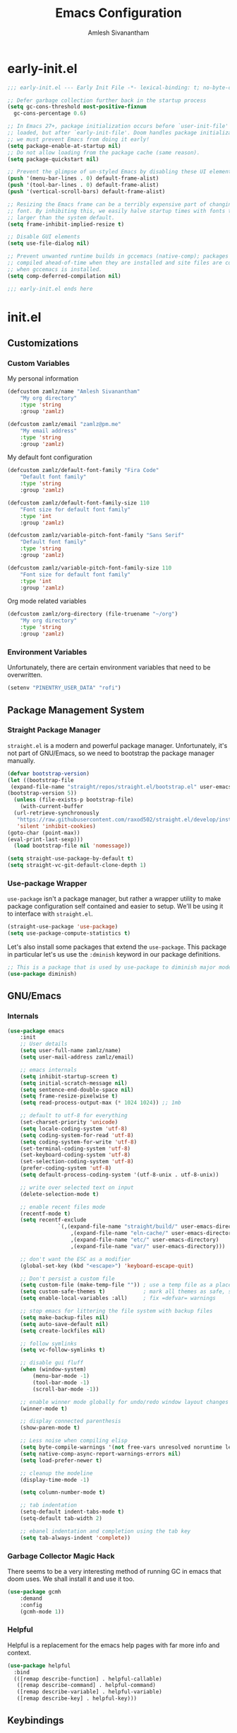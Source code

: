 #+TITLE: Emacs Configuration
#+AUTHOR: Amlesh Sivanantham
#+CREATED:
#+STARTUP: content

* early-init.el
:PROPERTIES:
:header-args:emacs-lisp: :tangle ~/.config/emacs/early-init.el :comments link :mkdirp yes
:END:

#+BEGIN_SRC emacs-lisp
  ;;; early-init.el --- Early Init File -*- lexical-binding: t; no-byte-compile: t -*-

  ;; Defer garbage collection further back in the startup process
  (setq gc-cons-threshold most-positive-fixnum
	gc-cons-percentage 0.6)

  ;; In Emacs 27+, package initialization occurs before `user-init-file' is
  ;; loaded, but after `early-init-file'. Doom handles package initialization, so
  ;; we must prevent Emacs from doing it early!
  (setq package-enable-at-startup nil)
  ;; Do not allow loading from the package cache (same reason).
  (setq package-quickstart nil)

  ;; Prevent the glimpse of un-styled Emacs by disabling these UI elements early.
  (push '(menu-bar-lines . 0) default-frame-alist)
  (push '(tool-bar-lines . 0) default-frame-alist)
  (push '(vertical-scroll-bars) default-frame-alist)

  ;; Resizing the Emacs frame can be a terribly expensive part of changing the
  ;; font. By inhibiting this, we easily halve startup times with fonts that are
  ;; larger than the system default.
  (setq frame-inhibit-implied-resize t)

  ;; Disable GUI elements
  (setq use-file-dialog nil)

  ;; Prevent unwanted runtime builds in gccemacs (native-comp); packages are
  ;; compiled ahead-of-time when they are installed and site files are compiled
  ;; when gccemacs is installed.
  (setq comp-deferred-compilation nil)

  ;;; early-init.el ends here
#+END_SRC

* init.el
:PROPERTIES:
:header-args:emacs-lisp: :tangle ~/.config/emacs/init.el :comments link :mkdirp yes
:END:
** Customizations
*** Custom Variables
My personal information

#+BEGIN_SRC emacs-lisp
(defcustom zamlz/name "Amlesh Sivanantham"
	"My org directory"
	:type 'string
	:group 'zamlz)

(defcustom zamlz/email "zamlz@pm.me"
	"My email address"
	:type 'string
	:group 'zamlz)
#+END_SRC

My default font configuration

#+BEGIN_SRC emacs-lisp
(defcustom zamlz/default-font-family "Fira Code"
	"Default font family"
	:type 'string
	:group 'zamlz)

(defcustom zamlz/default-font-family-size 110
	"Font size for default font family"
	:type 'int
	:group 'zamlz)

(defcustom zamlz/variable-pitch-font-family "Sans Serif"
	"Default font family"
	:type 'string
	:group 'zamlz)

(defcustom zamlz/variable-pitch-font-family-size 110
	"Font size for default font family"
	:type 'int
	:group 'zamlz)
#+END_SRC

Org mode related variables

#+BEGIN_SRC emacs-lisp
(defcustom zamlz/org-directory (file-truename "~/org")
	"My org directory"
	:type 'string
	:group 'zamlz)
#+END_SRC

*** Environment Variables

Unfortunately, there are certain environment variables that need to be overwritten.

#+BEGIN_SRC emacs-lisp
(setenv "PINENTRY_USER_DATA" "rofi")
#+END_SRC

** Package Management System
*** Straight Package Manager 

=straight.el= is a modern and powerful package manager. Unfortunately,
it's not part of GNU/Emacs, so we need to bootstrap the package
manager manually.

#+BEGIN_SRC emacs-lisp
(defvar bootstrap-version)
(let ((bootstrap-file
 (expand-file-name "straight/repos/straight.el/bootstrap.el" user-emacs-directory))
(bootstrap-version 5))
  (unless (file-exists-p bootstrap-file)
    (with-current-buffer
  (url-retrieve-synchronously
   "https://raw.githubusercontent.com/raxod502/straight.el/develop/install.el"
   'silent 'inhibit-cookies)
(goto-char (point-max))
(eval-print-last-sexp)))
  (load bootstrap-file nil 'nomessage))
#+END_SRC

#+BEGIN_SRC emacs-lisp
(setq straight-use-package-by-default t)
(setq straight-vc-git-default-clone-depth 1)
#+END_SRC

*** Use-package Wrapper 

=use-package= isn't a package manager, but rather a wrapper utility to
make package configuration self contained and easier to setup. We'll
be using it to interface with =straight.el=.

#+BEGIN_SRC emacs-lisp
(straight-use-package 'use-package)
(setq use-package-compute-statistics t)
#+END_SRC

Let's also install some packages that extend the =use-package=. This
package in particular let's us use the =:dminish= keyword in our package
definitions.

#+BEGIN_SRC emacs-lisp
;; This is a package that is used by use-package to diminish major modes
(use-package diminish)
#+END_SRC

** GNU/Emacs
*** Internals

#+BEGIN_SRC emacs-lisp
(use-package emacs
	:init
	;; User details
	(setq user-full-name zamlz/name)
	(setq user-mail-address zamlz/email)

	;; emacs internals
	(setq inhibit-startup-screen t)
	(setq initial-scratch-message nil)
	(setq sentence-end-double-space nil)
	(setq frame-resize-pixelwise t)
	(setq read-process-output-max (* 1024 1024)) ;; 1mb

	;; default to utf-8 for everything
	(set-charset-priority 'unicode)
	(setq locale-coding-system 'utf-8)
	(setq coding-system-for-read 'utf-8)
	(setq coding-system-for-write 'utf-8)
	(set-terminal-coding-system 'utf-8)
	(set-keyboard-coding-system 'utf-8)
	(set-selection-coding-system 'utf-8)
	(prefer-coding-system 'utf-8)
	(setq default-process-coding-system '(utf-8-unix . utf-8-unix))

	;; write over selected text on input
	(delete-selection-mode t)

	;; enable recent files mode
	(recentf-mode t)
	(setq recentf-exclude
				`(,(expand-file-name "straight/build/" user-emacs-directory)
					,(expand-file-name "eln-cache/" user-emacs-directory)
					,(expand-file-name "etc/" user-emacs-directory)
					,(expand-file-name "var/" user-emacs-directory)))

	;; don't want the ESC as a modifier
	(global-set-key (kbd "<escape>") 'keyboard-escape-quit)

	;; Don't persist a custom file
	(setq custom-file (make-temp-file "")) ; use a temp file as a placeholder
	(setq custom-safe-themes t)            ; mark all themes as safe, since we can't persist now
	(setq enable-local-variables :all)     ; fix =defvar= warnings

	;; stop emacs for littering the file system with backup files
	(setq make-backup-files nil)
	(setq auto-save-default nil)
	(setq create-lockfiles nil)

	;; follow symlinks
	(setq vc-follow-symlinks t)

	;; disable gui fluff
	(when (window-system)
		(menu-bar-mode -1)
		(tool-bar-mode -1)
		(scroll-bar-mode -1))

	;; enable winner mode globally for undo/redo window layout changes
	(winner-mode t)

	;; display connected parenthesis
	(show-paren-mode t)

	;; Less noise when compiling elisp
	(setq byte-compile-warnings '(not free-vars unresolved noruntime lexical make-local))
	(setq native-comp-async-report-warnings-errors nil)
	(setq load-prefer-newer t)

	;; cleanup the modeline
	(display-time-mode -1)

	(setq column-number-mode t)

	;; tab indentation
	(setq-default indent-tabs-mode t)
	(setq-default tab-width 2)

	;; ebanel indentation and completion using the tab key
	(setq tab-always-indent 'complete))
#+END_SRC

*** Garbage Collector Magic Hack

There seems to be a very interesting method of running GC in emacs
that doom uses. We shall install it and use it too.

#+BEGIN_SRC emacs-lisp
(use-package gcmh
	:demand
	:config
	(gcmh-mode 1))
#+END_SRC

*** Helpful

Helpful is a replacement for the emacs help pages with far more info
and context.

#+BEGIN_SRC emacs-lisp
(use-package helpful
  :bind
  (([remap describe-function] . helpful-callable)
   ([remap describe-command] . helpful-command)
   ([remap describe-variable] . helpful-variable)
   ([remap describe-key] . helpful-key)))
#+END_SRC

** Keybindings
*** Leader Keybindings with General
**** General Keybinding System

General let's use use leader keys to bind things. Instead of having to
do /crazy control sequences/. We *MUST* load this before =evil= so that
=:general= will work in our =use-package= definitions downstream.

#+BEGIN_SRC emacs-lisp
(use-package general
  :demand
  :config
  (general-evil-setup))
#+END_SRC

**** Supreme Leader Key Function

Using =general= We need to define some leader functions now. I believe this is for the
supreme leader, while the latter is for local leaders.

#+BEGIN_SRC emacs-lisp
(general-create-definer zamlz/leader-keys
	:states '(normal insert visual emacs)
	:keymaps 'override
	:prefix "SPC"
	:global-prefix "C-SPC")
#+END_SRC

Let's define general purpose commands for our global leader keys.
- escape should quit out of the leaders key menu ASAP
- Define space --> M-x
- It's kind of a pain to run C-x C-e to run expressions

#+BEGIN_SRC emacs-lisp
(zamlz/leader-keys
	"ESC" '(keyboard-escape-quit :which-key "(do nothing)")
	"SPC" '(execute-extended-command :which-key "execute command")
	";" '(eval-expression :which-key "eval sexp"))
#+END_SRC

Probably the most frequent thing that I'll be using is the help
feature. We enriched it by using the =helpful= package, but let's make
that and some other functions accessbile through =general=

#+BEGIN_SRC emacs-lisp
(zamlz/leader-keys
	"h" '(:ignore t :which-key "describe")
	"he" 'view-echo-area-messages
	"hf" 'describe-function
	"hF" 'describe-face
	"hl" 'view-lossage
	"hL" 'find-library
	"hm" 'describe-mode
	"hk" 'describe-key
	"hK" 'describe-keymap
	"hp" 'describe-package
	"hv" 'describe-variable
	"hx" 'describe-command)
#+END_SRC

We definetly need some keybindings to manage windwos.

#+BEGIN_SRC emacs-lisp
(zamlz/leader-keys
	"w" '(:ignore t :which-key "window")
	"wk" '(windmove-up :which-key "move focus up")
	"wj" '(windmove-down :which-key "move focus down")
	"wh" '(windmove-left :which-key "move focus left")
	"wl" '(windmove-right :which-key "move focus right")
	"wm" '(delete-other-windows :which-key "maximize")
	"w=" 'balance-windows-area
	"wd" 'delete-window
	"wD" 'kill-buffer-and-window
	"wr" 'winner-redo
	"wu" 'winner-undo)
#+END_SRC

Let's add some custom stuff for controlling emacs buffers.

#+BEGIN_SRC emacs-lisp
(zamlz/leader-keys
	"b" '(:ignore t :which-key "buffer")
	"bb" '((lambda () (interactive) (switch-to-buffer (other-buffer (current-buffer) 1))) :which-key "previous buffer")
	"br" '(revert-buffer :which-key "revert buffer")
	"bd" '(kill-current-buffer :which-key "kill current buffer"))
#+END_SRC

Add some useful functionality for file management.

#+BEGIN_SRC emacs-lisp
(zamlz/leader-keys
	"f" '(:ignore t :which-key "file")
	"ff" '(find-file :which-key "find file")
	"fs" '(save-buffer :which-key "save file"))
#+END_SRC

**** Local Leader Key Function

#+BEGIN_SRC emacs-lisp
;; TODO: WTF does this do exactly...
(general-create-definer zamlz/local-leader-keys
  :states '(normal visual)
  :keymaps 'override
  :prefix ","
  :global-prefix "SPC m")
#+END_SRC

#+BEGIN_SRC emacs-lisp
#+END_SRC

*** Evil
**** Evil Mode

Let's make GNU/Emacs more EVIL!! Okay we should also change the keybindings a bit to make it more sane.

#+BEGIN_SRC emacs-lisp
(use-package evil
  :demand
	:general
	(zamlz/leader-keys
		;; Extends window operations in leader keys
		"wv" 'evil-window-vsplit
		"ws" 'evil-window-split)
  :init
  (setq evil-want-keybinding nil)
  (setq evil-want-integration t)
  :config
  (evil-mode +1)
  (define-key evil-insert-state-map (kbd "C-g") 'evil-normal-state)
	(define-key evil-normal-state-map (kbd "J") 'next-buffer)
	(define-key evil-normal-state-map (kbd "K") 'previous-buffer))
#+END_SRC

**** Evil Collection

This adds a bunch of extra useful evil functionality to other emacs modes

#+BEGIN_SRC emacs-lisp
(use-package evil-collection
  :demand
  :after evil
  :config
  (evil-collection-init))
#+END_SRC

**** Evil Commentary

Really nice vi commenting keybindings.

#+BEGIN_SRC emacs-lisp
(use-package evil-commentary
  :diminish
  :after evil
  :config
  (evil-commentary-mode +1))
#+END_SRC

**** Evil Goggles

while this is a UI change, this makes emacs "visually" more evil.

#+BEGIN_SRC emacs-lisp
(use-package evil-goggles
  :diminish
  :after evil
	:init
	(setq evil-goggles-duration 0.05)
  :config
  (evil-goggles-mode +1)
  (evil-goggles-use-diff-faces))
#+END_SRC

*** Which Key

=which-key= is a nice tool to see available keybindings on the fly in
case we forget about it.

#+BEGIN_SRC emacs-lisp
(use-package which-key
  :diminish which-key-mode
  :init
  (setq which-key-idle-delay 1.0)
  (setq which-key-secondary-delay 0.0)
  (which-key-setup-side-window-bottom)
  :config
  (which-key-mode +1))
#+END_SRC

** User Interface
*** Font Setup

Tell emacs about what fonts we want to use.

#+BEGIN_SRC emacs-lisp
(set-face-attribute
 'default nil
 :family zamlz/default-font-family
 :height zamlz/default-font-family-size)

(set-face-attribute
 'fixed-pitch nil
 :family zamlz/default-font-family
 :height zamlz/default-font-family-size)

(set-face-attribute
 'variable-pitch nil
 :family zamlz/variable-pitch-font-family
 :height zamlz/variable-pitch-font-family-size)
#+END_SRC

Enable fira code ligitures so that our text looks real nice. Add any
things that we don't want to be ligitures to the disable list below.

#+BEGIN_SRC emacs-lisp
;; TODO: Figure out how to run the install command intelligently (fira-code-mode-install-fonts)
(use-package fira-code-mode
	:init
	(setq fira-code-mode-disabled-ligatures '("[]" "x"))
	:hook
	(prog-mode text-mode))
#+END_SRC

Let's add some keybindings for controlling the zoom.

#+BEGIN_SRC emacs-lisp
(global-set-key (kbd "C-+") 'text-scale-increase)
(global-set-key (kbd "C--") 'text-scale-decrease)
#+END_SRC

*** Misc

#+BEGIN_SRC emacs-lisp
;; We shoudl add a little bit of a fringe so things can be drawn there if needed
(set-fringe-mode 8)

;; Let's also make sure line numbers appear in programming modes
(dolist (mode '(prog-mode-hook conf-mode-hook text-mode-hook))
  (add-hook mode (lambda () (display-line-numbers-mode 1))))

;; Let's also make the UI transparent
(defun +set-transparency (value)
  "Sets the transparency of the frame window. 0=max-transparency/100-opaque"
  (interactive "nTransparency Value 0 - 100: ")
  (set-frame-parameter (selected-frame) 'alpha value))
(+set-transparency 100) ;; set the default transparency
#+END_SRC

#+BEGIN_SRC emacs-lisp
;; Let's replace the prexisting dashboard
(use-package dashboard
  :init
  (setq dashboard-startup-banner "~/etc/emacs/navi.png")
  (setq dashboard-center-content t)
  (setq dashboard-set-heading-icons t)
  (setq dashboard-set-file-icons t)
  (setq dashboard-set-navigator t)
  (setq dashboard-set-init-info t)
  (setq dashboard-items '())
  :config
  (dashboard-modify-heading-icons '((bookmarks . "book")))
  (dashboard-setup-startup-hook))
#+END_SRC

#+BEGIN_SRC emacs-lisp
(use-package doom-themes
	:config
	(load-theme 'doom-tomorrow-night t))
#+END_SRC

#+BEGIN_SRC emacs-lisp
(use-package solaire-mode
	:after doom-themes
	:config
	(solaire-global-mode +1))
#+END_SRC

#+BEGIN_SRC emacs-lisp
;; You need to manually install all-the-icons-install-fonts
(use-package all-the-icons)

;; Dired is lacking some icons so let's get it some icons
(use-package all-the-icons-dired
  :hook
  (dired-mode . all-the-icons-dired-mode))

(use-package all-the-icons-completion
  :config
  (all-the-icons-completion-mode +1))
#+END_SRC

#+BEGIN_SRC emacs-lisp
;; With our themes enabled, let's configure the modeline
(use-package doom-modeline
  :config
  (doom-modeline-mode +1))
#+END_SRC

#+BEGIN_SRC emacs-lisp
;; Let's us make sure numbers are highlighted
(use-package highlight-numbers
  :hook
  ((prog-mode conf-mode) . highlight-numbers-mode))

;; And also make sure that escape sequences are also highlighted
(use-package highlight-escape-sequences
  :hook
  ((prog-mode conf-mode) . hes-mode))

;; Let's enable indentation hints
(use-package highlight-indent-guides
  :hook
  ((prog-mode conf-mode) . highlight-indent-guides-mode)
  :init
  (setq highlight-indent-guides-method 'character)
  (setq highlight-indent-guides-suppress-auto-error t)
  :config
  (highlight-indent-guides-auto-set-faces))
#+END_SRC

#+BEGIN_SRC emacs-lisp
;; A nice cosmetic for parens that make all them colored differently.
;; VERY useful for lisp
(use-package rainbow-delimiters
  :hook
  ((prog-mode conf-mode) . rainbow-delimiters-mode))
#+END_SRC

#+BEGIN_SRC emacs-lisp
;; Let's add some visual git integration to the editor
(use-package diff-hl
  :config
  (global-diff-hl-mode)
  (global-diff-hl-show-hunk-mouse-mode)
  (diff-hl-flydiff-mode))
#+END_SRC

** Editor

#+BEGIN_SRC emacs-lisp
;; Here are some saner editor defaults
(setq show-paren-delay 0)
(show-paren-mode +1)

;; Don't create backup files and lockdirs
(setq create-lockfiles nil)
(setq buckup-directory-alist `(("." . "~/.config/emacs/backup")))
#+END_SRC

#+BEGIN_SRC emacs-lisp
;; Let's also add some saner dired defaults for ordering
(setq dired-listing-switches "-lahF --group-directories-first")

;; Reuse dired buffers instead of creating news whenever we traverse directories
;; FIXME: Doesn't appear to be working at all
(use-package dired-single)

;; Dired should not be showing hidden files by default lol
(use-package dired-hide-dotfiles
  :hook
  (dired-mode . dired-hide-dotfiles-mode))
#+END_SRC

#+BEGIN_SRC emacs-lisp
;; Let's improve the undo system
(use-package undo-tree
  :init
  (setq undo-tree-auto-save-history t)
  (setq undo-tree-history-directory-alist '(("." . "~/.cache/undo-tree/")))
  (setq undo-tree-visualizer-diff t)
  (setq undo-tree-visualizer-relative-timestamps nil)
  (setq undo-tree-visualizer-timestamps t)
  :config
  (global-undo-tree-mode +1))

;; Now that evil and undo-tree are  both loaded, let's link them together
(evil-set-undo-system 'undo-tree)
#+END_SRC

#+BEGIN_SRC emacs-lisp
;; Now that evil-collection and dired is setup, we need to integrate the two
(evil-collection-define-key 'normal 'dired-mode-map
  "h" 'dired-single-up-directory ;; dired-single version of 'dired-up-directory
  "l" 'dired-single-buffer ;; dired-single version of 'dired-find-file
  "H" 'dired-hide-dotfiles-mode)
#+END_SRC

** Org Mode
*** Org

Let's start with a basic configuration of org mode. The following code
block sets up the hooks.

#+BEGIN_SRC emacs-lisp
(use-package org
  :hook
  (org-mode
   . (lambda ()
       (org-indent-mode)
       (org-num-mode)))) 
#+END_SRC

Create org directory if it doesn't exist.

#+BEGIN_SRC emacs-lisp
(unless (file-directory-p zamlz/org-directory)
  (make-directory zamlz/org-directory))
#+END_SRC

#+BEGIN_SRC emacs-lisp
(setq org-directory zamlz/org-directory)
(setq org-src-preserve-indentation t)
(setq org-hide-emphasis-markers t)
#+END_SRC

#+BEGIN_SRC emacs-lisp
(use-package org
  :init
  (add-to-list 'org-structure-template-alist '("sh" . "src shell"))
  (add-to-list 'org-structure-template-alist '("el" . "src emacs-lisp"))
  (add-to-list 'org-structure-template-alist '("py" . "src python")))
#+END_SRC

#+BEGIN_SRC emacs-lisp
(setq org-ellipsis " ▾")
#+END_SRC

*** Org-roam

#+BEGIN_SRC emacs-lisp
;; Let's configure org-roam as well
(use-package org-roam
	:after org
	:init
	(setq org-roam-v2-ack t)
	(setq org-roam-directory zamlz/org-directory)
	:config
	(org-roam-db-autosync-mode +1))
#+END_SRC

** Completion System
*** Vertico

A very lightweight minibuffer completion system.

#+BEGIN_SRC emacs-lisp
(use-package vertico
  :config
  (vertico-mode +1))
#+END_SRC

*** Orderless

Configure =orderless= for =vertico= completion.

#+BEGIN_SRC emacs-lisp
(use-package orderless
  :init
  (setq completion-styles '(orderless basic))
  (setq completion-category-defaults nil)
  (setq completion-category-overrides '((file (styles partial-completion)))))
#+END_SRC

*** Savehist

Let's also save minibuffer history for =vertico=.

#+BEGIN_SRC emacs-lisp
(use-package savehist
  :init
  (savehist-mode +1))
#+END_SRC

*** Marginalia

helps make vertico look nice by annotating completions

#+BEGIN_SRC emacs-lisp
(use-package marginalia
  :after vertico
  :config
  (marginalia-mode +1))
#+END_SRC

Cycle between marignalia annotations in vertico

#+BEGIN_SRC emacs-lisp
(define-key vertico-map (kbd "M-m") #'marginalia-cycle)
#+END_SRC

We need to add the icons setup to marginalia's annotations with this hook

#+BEGIN_SRC emacs-lisp
(add-hook 'marginalia-mode-hook #'all-the-icons-completion-marginalia-setup)
#+END_SRC

*** Consult

#+BEGIN_SRC emacs-lisp
(use-package consult)
#+END_SRC

*** Embark

#+BEGIN_SRC emacs-lisp
(use-package embark)
#+END_SRC

#+BEGIN_SRC emacs-lisp
(use-package embark-consult
	:after (embark consult))
#+END_SRC

** Software Development
*** Project Management
**** Projectile

This is an incredibly useful tool for quickly jumping between projects! It provides various project management
utilites.

#+BEGIN_SRC emacs-lisp
(use-package projectile
  :diminish
	:general
	(zamlz/leader-keys
		"p" '(:keymap projectile-command-map :which-key "project"))
  :init
  (setq projectile-project-search-path '())
  (dolist (project-dir '("~/src" "~/usr"))
    (when (file-directory-p project-dir)
(add-to-list 'projectile-project-search-path project-dir)))
  :config
  (projectile-mode +1))
#+END_SRC

**** Magit

Magit is an amazing interface for git through emacs.

#+BEGIN_SRC emacs-lisp
(use-package magit
	:general
	(zamlz/leader-keys
		"g" '(:ignore t :which-key "git")
		"gg" 'magit-status
		"gG" 'magit-status-here
		"gl" 'magit-log
		"gb" 'magit-blame))
#+END_SRC

Scan =TODO=-like statments in source files of a git repo and display it
in the magit status buffer with the following plugin.

#+BEGIN_SRC emacs-lisp
(use-package magit-todos
  :after magit
  :config
  (magit-todos-mode +1))
#+END_SRC

*** Language Support
**** Git Configs 

gitattributes, gitconfig, gitignore, etc.

#+BEGIN_SRC emacs-lisp
(use-package git-modes)
#+END_SRC

** Cross Package Integrations

Finally load any cross module integrations that were not able to be
put in the module files themselves (ex: magit and evil integration)

Unfortunately, magit's editor doesn't start in "insert" mode which is
really inconvenient. Add this hook to enable that.

#+BEGIN_SRC emacs-lisp
(add-hook 'with-editor-mode-hook #'evil-insert-state)
#+END_SRC
